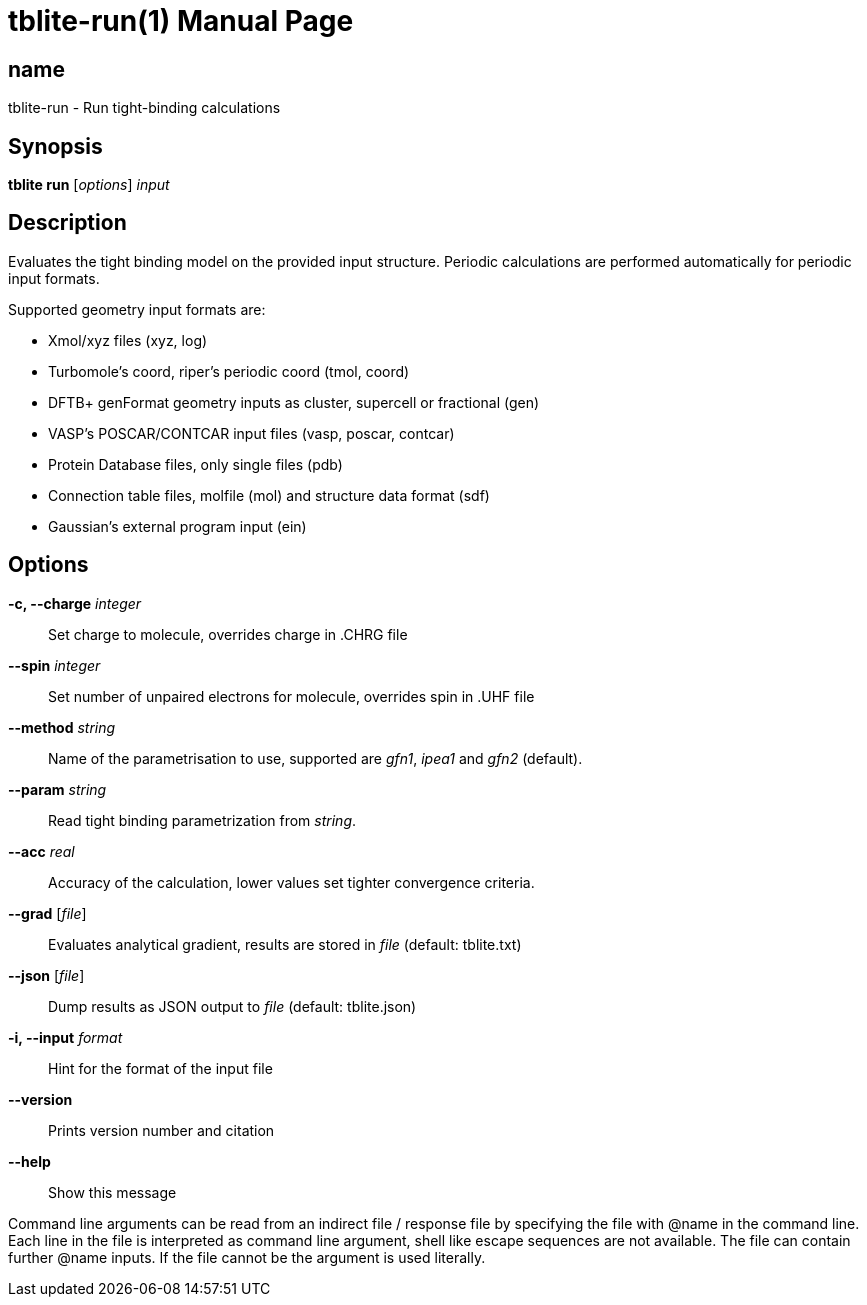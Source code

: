 = tblite-run(1)
:doctype: manpage

== name
tblite-run - Run tight-binding calculations

== Synopsis
*tblite run* [_options_] _input_


== Description

Evaluates the tight binding model on the provided input structure.
Periodic calculations are performed automatically for periodic input formats.

Supported geometry input formats are:

- Xmol/xyz files (xyz, log)
- Turbomole's coord, riper's periodic coord (tmol, coord)
- DFTB+ genFormat geometry inputs as cluster, supercell or fractional (gen)
- VASP's POSCAR/CONTCAR input files (vasp, poscar, contcar)
- Protein Database files, only single files (pdb)
- Connection table files, molfile (mol) and structure data format (sdf)
- Gaussian's external program input (ein)


== Options

*-c, --charge* _integer_::
     Set charge to molecule,
     overrides charge in .CHRG file

*--spin* _integer_::
     Set number of unpaired electrons for molecule,
     overrides spin in .UHF file

*--method* _string_::
     Name of the parametrisation to use, supported are
     _gfn1_, _ipea1_ and _gfn2_ (default).

*--param* _string_::
     Read tight binding parametrization from _string_.

*--acc* _real_::
     Accuracy of the calculation,
     lower values set tighter convergence criteria.

*--grad* [_file_]::
     Evaluates analytical gradient,
     results are stored in _file_ (default: tblite.txt)

*--json* [_file_]::
     Dump results as JSON output to _file_ (default: tblite.json)

*-i, --input* _format_::
     Hint for the format of the input file

*--version*::
     Prints version number and citation

*--help*::
     Show this message


Command line arguments can be read from an indirect file / response file by specifying the file with @name in the command line.
Each line in the file is interpreted as command line argument, shell like escape sequences are not available.
The file can contain further @name inputs. If the file cannot be the argument is used literally.
